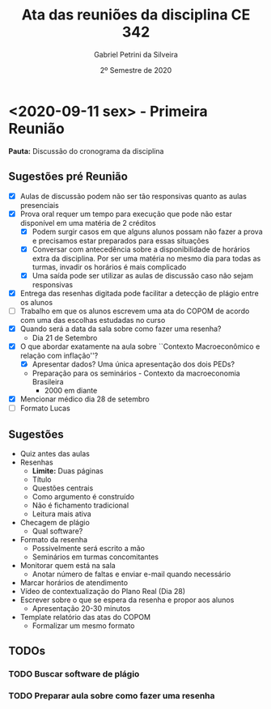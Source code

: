 #+TITLE: Ata das reuniões da disciplina CE 342
#+AUTHOR: Gabriel Petrini da Silveira
#+DATE: 2º Semestre de 2020

* HTML headers :noexport:

#+HTML_HEAD: <link rel="stylesheet" type="text/css" href="http://www.pirilampo.org/styles/readtheorg/css/htmlize.css"/>
#+HTML_HEAD: <link rel="stylesheet" type="text/css" href="http://www.pirilampo.org/styles/readtheorg/css/readtheorg.css"/>

#+HTML_HEAD: <script src="https://ajax.googleapis.com/ajax/libs/jquery/2.1.3/jquery.min.js"></script>
#+HTML_HEAD: <script src="https://maxcdn.bootstrapcdn.com/bootstrap/3.3.4/js/bootstrap.min.js"></script>
#+HTML_HEAD: <script type="text/javascript" src="http://www.pirilampo.org/styles/lib/js/jquery.stickytableheaders.min.js"></script>
#+HTML_HEAD: <script type="text/javascript" src="http://www.pirilampo.org/styles/readtheorg/js/readtheorg.js"></script>

* <2020-09-11 sex> - Primeira Reunião
  :PROPERTIES:
  :UNNUMBERED: t
  :END:

*Pauta:* Discussão do cronograma da disciplina

** Sugestões pré Reunião
- [X] Aulas de discussão podem não ser tão responsivas quanto as aulas presenciais
- [X] Prova oral requer um tempo para execução que pode não estar disponível em uma matéria de 2 créditos
  - [X] Podem surgir casos em que alguns alunos possam não fazer a prova e precisamos estar preparados para essas situações
  - [X] Conversar com antecedência sobre a disponibilidade de horários extra da disciplina. Por ser uma matéria no mesmo dia para todas as turmas, invadir os horários é mais complicado
  - [X] Uma saída pode ser utilizar as aulas de discussão caso não sejam responsivas
- [X] Entrega das resenhas digitada pode facilitar a detecção de plágio entre os alunos
- [ ] Trabalho em que os alunos escrevem uma ata do COPOM de acordo com uma das escolhas estudadas no curso
- [X] Quando será a data da sala sobre como fazer uma resenha?
  - Dia 21 de Setembro
- [X] O que abordar exatamente na aula sobre ``Contexto Macroeconômico e relação com inflação''?
  - [X] Apresentar dados? Uma única apresentação dos dois PEDs?
  - Preparação para os seminários - Contexto da macroeconomia Brasileira
    - 2000 em diante
- [X] Mencionar médico dia 28 de setembro
- [ ] Formato Lucas

** Sugestões

- Quiz antes das aulas
- Resenhas
  - *Limite:* Duas páginas
  - Título
  - Questões centrais
  - Como argumento é construído
  - Não é fichamento tradicional
  - Leitura mais ativa
- Checagem de plágio
  - Qual software?
- Formato da resenha
    - Possivelmente será escrito a mão
  - Seminários em turmas concomitantes
- Monitorar quem está na sala
  - Anotar número de faltas e enviar e-mail quando necessário
- Marcar horários de atendimento
- Vídeo de contextualização do Plano Real (Dia 28)
- Escrever sobre o que se espera da resenha e propor aos alunos
  - Apresentação 20-30 minutos
- Template relatório das atas do COPOM
  - Formalizar um mesmo formato

** TODOs
*** TODO Buscar software de plágio
    DEADLINE: <2020-09-16 qua>
*** TODO Preparar aula sobre como fazer uma resenha
    DEADLINE: <2020-09-16 qua>
